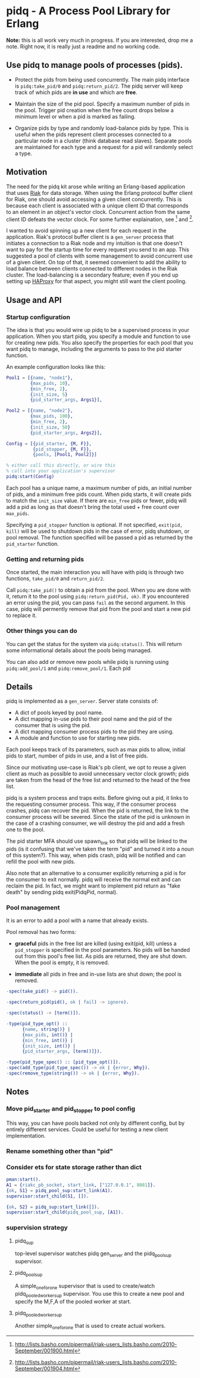 * pidq - A Process Pool Library for Erlang

*Note:* this is all work very much in progress.  If you are
 interested, drop me a note.  Right now, it is really just a readme
 and no working code.

** Use pidq to manage pools of processes (pids).

- Protect the pids from being used concurrently.  The main pidq
  interface is =pidq:take_pid/0= and =pidq:return_pid/2=.  The pidq
  server will keep track of which pids are *in use* and which are
  *free*.

- Maintain the size of the pid pool.  Specify a maximum number of pids
  in the pool.  Trigger pid creation when the free count drops below a
  minimum level or when a pid is marked as failing.

- Organize pids by type and randomly load-balance pids by type.  This
  is useful when the pids represent client processes connected to a
  particular node in a cluster (think database read slaves).  Separate
  pools are maintained for each type and a request for a pid will
  randomly select a type.

** Motivation

The need for the pidq kit arose while writing an Erlang-based
application that uses [[https://wiki.basho.com/display/RIAK/][Riak]] for data storage.  When using the Erlang
protocol buffer client for Riak, one should avoid accessing a given
client concurrently.  This is because each client is associated with a
unique client ID that corresponds to an element in an object's vector
clock.  Concurrent action from the same client ID defeats the vector
clock.  For some further explaination, see [1] and [2].

I wanted to avoid spinning up a new client for each request in the
application.  Riak's protocol buffer client is a =gen_server= process
that initiates a connection to a Riak node and my intuition is that
one doesn't want to pay for the startup time for every request you
send to an app.  This suggested a pool of clients with some management
to avoid concurrent use of a given client.  On top of that, it seemed
convenient to add the ability to load balance between clients
connected to different nodes in the Riak cluster.  The load-balancing
is a secondary feature; even if you end up setting up [[http://haproxy.1wt.eu/][HAProxy]] for that
aspect, you might still want the client pooling.

[1] http://lists.basho.com/pipermail/riak-users_lists.basho.com/2010-September/001900.html
[2] http://lists.basho.com/pipermail/riak-users_lists.basho.com/2010-September/001904.html

** Usage and API

*** Startup configuration

The idea is that you would wire up pidq to be a supervised process in
your application.  When you start pidq, you specify a module and
function to use for creating new pids.  You also specify the
properties for each pool that you want pidq to manage, including the
arguments to pass to the pid starter function.

An example configuration looks like this:

#+BEGIN_SRC erlang
  Pool1 = [{name, "node1"},
           {max_pids, 10},
           {min_free, 2},
           {init_size, 5}
           {pid_starter_args, Args1}],
  
  Pool2 = [{name, "node2"},
           {max_pids, 100},
           {min_free, 2},
           {init_size, 50}
           {pid_starter_args, Args2}],
  
  Config = [{pid_starter, {M, F}},
            {pid_stopper, {M, F}},
            {pools, [Pool1, Pool2]}]

  % either call this directly, or wire this
  % call into your application's supervisor  
  pidq:start(Config)

#+END_SRC

Each pool has a unique name, a maximum number of pids, an initial
number of pids, and a minimum free pids count.  When pidq starts, it
will create pids to match the =init_size= value.  If there are =min_free=
pids or fewer, pidq will add a pid as long as that doesn't bring the
total used + free count over =max_pids=.

Specifying a =pid_stopper= function is optional.  If not specified,
=exit(pid, kill)= will be used to shutdown pids in the case of error,
pidq shutdown, or pool removal.  The function specified will be passed
a pid as returned by the =pid_starter= function.

*** Getting and returning pids

Once started, the main interaction you will have with pidq is through
two functions, =take_pid/0= and =return_pid/2=.

Call =pidq:take_pid()= to obtain a pid from the pool.  When you are done
with it, return it to the pool using =pidq:return_pid(Pid, ok)=.  If
you encountered an error using the pid, you can pass =fail= as the
second argument.  In this case, pidq will permently remove that pid
from the pool and start a new pid to replace it.

*** Other things you can do

You can get the status for the system via =pidq:status()=.  This will
return some informational details about the pools being managed.

You can also add or remove new pools while pidq is running using
=pidq:add_pool/1= and =pidq:remove_pool/1=.  Each pid 

** Details

pidq is implemented as a =gen_server=.  Server state consists of:

- A dict of pools keyed by pool name.
- A dict mapping in-use pids to their pool name and the pid of the
  consumer that is using the pid.
- A dict mapping consumer process pids to the pid they are using.
- A module and function to use for starting new pids.

Each pool keeps track of its parameters, such as max pids to allow,
initial pids to start, number of pids in use, and a list of free pids.

Since our motivating use-case is Riak's pb client, we opt to reuse a
given client as much as possible to avoid unnecessary vector clock
growth; pids are taken from the head of the free list and returned
to the head of the free list.

pidq is a system process and traps exits.  Before giving out a pid, it
links to the requesting consumer process.  This way, if the consumer
process crashes, pidq can recover the pid.  When the pid is returned,
the link to the consumer process will be severed.  Since the state of
the pid is unknown in the case of a crashing consumer, we will destroy
the pid and add a fresh one to the pool.

The pid starter MFA should use spawn_link so that pidq will be linked
to the pids (is it confusing that we've taken the term "pid" and
turned it into a noun of this system?).  This way, when pids crash,
pidq will be notified and can refill the pool with new pids.

Also note that an alternative to a consumer explicitly returning a pid
is for the consumer to exit normally.  pidq will receive the normal
exit and can reclaim the pid.  In fact, we might want to implement pid
return as "fake death" by sending pidq exit(PidqPid, normal).

*** Pool management

It is an error to add a pool with a name that already exists.

Pool removal has two forms:

- *graceful* pids in the free list are killed (using exit(pid, kill)
  unless a =pid_stopper= is specified in the pool parameters.  No pids
  will be handed out from this pool's free list.  As pids are
  returned, they are shut down.  When the pool is empty, it is
  removed.

- *immediate* all pids in free and in-use lists are shut down; the
  pool is removed.

#+BEGIN_SRC erlang
  -spec(take_pid() -> pid()).
  
  -spec(return_pid(pid(), ok | fail) -> ignore).
  
  -spec(status() -> [term()]).
  
  -type(pid_type_opt() ::
        {name, string()} |
        {max_pids, int()} |
        {min_free, int()} |
        {init_size, int()} |
        {pid_starter_args, [term()]}).
  
  -type(pid_type_spec() :: [pid_type_opt()]).
  -spec(add_type(pid_type_spec()) -> ok | {error, Why}).
  -spec(remove_type(string()) -> ok | {error, Why}).
#+END_SRC


** Notes
*** Move pid_starter and pid_stopper to pool config
This way, you can have pools backed not only by different config, but
by entirely different services.  Could be useful for testing a new
client implementation.
*** Rename something other than "pid"
*** Consider ets for state storage rather than dict

#+BEGIN_SRC erlang
pman:start().
A1 = {riakc_pb_socket, start_link, ["127.0.0.1", 8081]}.
{ok, S1} = pidq_pool_sup:start_link(A1).
supervisor:start_child(S1, []).

{ok, S2} = pidq_sup:start_link([]).
supervisor:start_child(pidq_pool_sup, [A1]).

#+END_SRC

*** supervision strategy

**** pidq_sup
top-level supervisor watches pidq gen_server and the pidq_pool_sup
supervisor.
**** pidq_pool_sup
A simple_one_for_one supervisor that is used to create/watch
pidq_pooled_worker_sup supervisor.  You use this to create a new pool
and specify the M,F,A of the pooled worker at start.
**** pidq_pooled_worker_sup
Another simple_one_for_one that is used to create actual workers.
